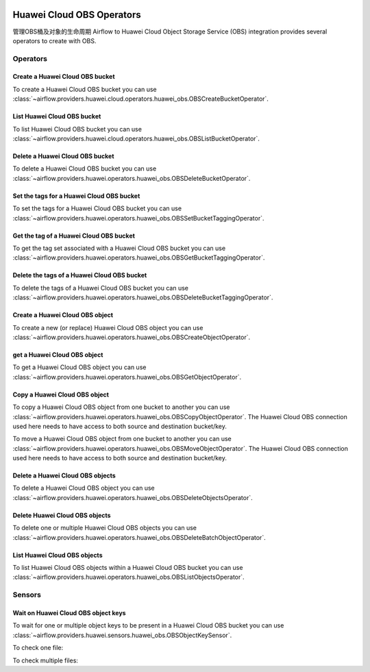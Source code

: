  .. Licensed to the Apache Software Foundation (ASF) under one
    or more contributor license agreements.  See the NOTICE file
    distributed with this work for additional information
    regarding copyright ownership.  The ASF licenses this file
    to you under the Apache License, Version 2.0 (the
    "License"); you may not use this file except in compliance
    with the License.  You may obtain a copy of the License at

 ..   http://www.apache.org/licenses/LICENSE-2.0

 .. Unless required by applicable law or agreed to in writing,
    software distributed under the License is distributed on an
    "AS IS" BASIS, WITHOUT WARRANTIES OR CONDITIONS OF ANY
    KIND, either express or implied.  See the License for the
    specific language governing permissions and limitations
    under the License.

==========================
Huawei Cloud OBS Operators
==========================

管理OBS桶及对象的生命周期
Airflow to Huawei Cloud Object Storage Service (OBS) integration provides several operators to create  with OBS.

Operators
---------

.. _howto/operator: OBSCreateBucketOperator:

Create a Huawei Cloud OBS bucket
================================

To create a Huawei Cloud OBS bucket you can use
:class:`~airflow.providers.huawei.cloud.operators.huawei_obs.OBSCreateBucketOperator`.

.. exampleinclude:: /../../tests/system/providers/huawei/example_obs.py
   :dedent: 4
   :language: python
   :start-after: [START howto_operator_obs_create_bucket]
   :end-before: [END howto_operator_obs_create_bucket]

.. _howto/operator:OBSListBucketOperator:

List Huawei Cloud OBS bucket
============================

To list Huawei Cloud OBS bucket you can use
:class:`~airflow.providers.huawei.cloud.operators.huawei_obs.OBSListBucketOperator`.

.. exampleinclude:: /../../tests/system/providers/huawei/example_obs.py
   :dedent: 4
   :language: python
   :start-after: [START howto_operator_obs_list_bucket]
   :end-before: [END howto_operator_obs_list_bucket]

.. _howto/operator:OBSDeleteBucketOperator:

Delete a Huawei Cloud OBS bucket
================================

To delete a Huawei Cloud OBS bucket you can use
:class:`~airflow.providers.huawei.operators.huawei_obs.OBSDeleteBucketOperator`.

.. exampleinclude:: /../../tests/system/providers/huawei/example_obs.py
    :language: python
    :dedent: 4
    :start-after: [START howto_operator_obs_delete_bucket]
    :end-before: [END howto_operator_obs_delete_bucket]

.. _howto/operator:OBSSetBucketTaggingOperator:

Set the tags for a Huawei Cloud OBS bucket
==========================================

To set the tags for a Huawei Cloud OBS bucket you can use
:class:`~airflow.providers.huawei.operators.huawei_obs.OBSSetBucketTaggingOperator`.

.. exampleinclude:: /../../tests/system/providers/huawei/example_obs.py
    :language: python
    :dedent: 4
    :start-after: [START howto_operator_obs_set_bucket_tagging]
    :end-before: [END howto_operator_obs_set_bucket_tagging]

.. _howto/operator:OBSGetBucketTaggingOperator:

Get the tag of a Huawei Cloud OBS bucket
========================================

To get the tag set associated with a Huawei Cloud OBS bucket you can use
:class:`~airflow.providers.huawei.operators.huawei_obs.OBSGetBucketTaggingOperator`.

.. exampleinclude:: /../../tests/system/providers/huawei/example_obs.py
    :language: python
    :dedent: 4
    :start-after: [START howto_operator_obs_get_bucket_tagging]
    :end-before: [END howto_operator_obs_get_bucket_tagging]

.. _howto/operator:OBSDeleteBucketTaggingOperator:

Delete the tags of a Huawei Cloud OBS bucket
============================================

To delete the tags of a Huawei Cloud OBS bucket you can use
:class:`~airflow.providers.huawei.operators.huawei_obs.OBSDeleteBucketTaggingOperator`.

.. exampleinclude:: /../../tests/system/providers/huawei/example_obs.py
    :language: python
    :dedent: 4
    :start-after: [START howto_operator_obs_delete_bucket_tagging]
    :end-before: [END howto_operator_obs_delete_bucket_tagging]

.. _howto/operator:OBSCreateObjectOperator:

Create a Huawei Cloud OBS object
================================

To create a new (or replace) Huawei Cloud OBS object you can use
:class:`~airflow.providers.huawei.operators.huawei_obs.OBSCreateObjectOperator`.

.. exampleinclude:: /../../tests/system/providers/huawei/example_obs.py
    :language: python
    :dedent: 4
    :start-after: [START howto_operator_obs_create_object]
    :end-before: [END howto_operator_obs_create_object]

.. _howto/operator:OBSGetObjectOperator:

get a Huawei Cloud OBS object
=============================

To get a Huawei Cloud OBS object you can use
:class:`~airflow.providers.huawei.operators.huawei_obs.OBSGetObjectOperator`.

.. exampleinclude:: /../../tests/system/providers/huawei/example_obs.py
    :language: python
    :dedent: 4
    :start-after: [START howto_operator_obs_get_object]
    :end-before: [END howto_operator_obs_get_object]

.. _howto/operator:OBSCopyObjectOperator:

Copy a Huawei Cloud OBS object
==============================

To copy a Huawei Cloud OBS object from one bucket to another you can use
:class:`~airflow.providers.huawei.operators.huawei_obs.OBSCopyObjectOperator`.
The Huawei Cloud OBS connection used here needs to have access to both source and destination bucket/key.

.. exampleinclude:: /../../tests/system/providers/huawei/example_obs.py
    :language: python
    :dedent: 4
    :start-after: [START howto_operator_obs_copy_object]
    :end-before: [END howto_operator_obs_copy_object]

.. _howto/operator:OBSMoveObjectOperator:

To move a Huawei Cloud OBS object from one bucket to another you can use
:class:`~airflow.providers.huawei.operators.huawei_obs.OBSMoveObjectOperator`.
The Huawei Cloud OBS connection used here needs to have access to both source and destination bucket/key.

.. exampleinclude:: /../../tests/system/providers/huawei/example_obs.py
    :language: python
    :dedent: 4
    :start-after: [START howto_operator_obs_move_object]
    :end-before: [END howto_operator_obs_move_object]

.. _howto/operator:OBSDeleteObjectOperator:

Delete a Huawei Cloud OBS objects
=================================

To delete a Huawei Cloud OBS object you can use
:class:`~airflow.providers.huawei.operators.huawei_obs.OBSDeleteObjectsOperator`.

.. exampleinclude:: /../../tests/system/providers/huawei/example_obs.py
    :language: python
    :dedent: 4
    :start-after: [START howto_operator_obs_delete_object]
    :end-before: [END howto_operator_obs_delete_object]

.. _howto/operator:OBSDeleteBatchObjectOperator:

Delete Huawei Cloud OBS objects
===============================

To delete one or multiple Huawei Cloud OBS objects you can use
:class:`~airflow.providers.huawei.operators.huawei_obs.OBSDeleteBatchObjectOperator`.

.. exampleinclude:: /../../tests/system/providers/huawei/example_obs.py
    :language: python
    :dedent: 4
    :start-after: [START howto_operator_obs_delete_batch_object]
    :end-before: [END howto_operator_obs_delete_batch_object]

.. _howto/operator:OBSListObjectsOperator:

List Huawei Cloud OBS objects
=============================

To list Huawei Cloud OBS objects within a Huawei Cloud OBS bucket you can use
:class:`~airflow.providers.huawei.operators.huawei_obs.OBSListObjectsOperator`.

.. exampleinclude:: /../../tests/system/providers/huawei/example_obs.py
    :language: python
    :dedent: 4
    :start-after: [START howto_operator_obs_list_object]
    :end-before: [END howto_operator_obs_list_object]

Sensors
-------

.. _howto/sensor:OBSObjectKeySensor:

Wait on Huawei Cloud OBS object keys
====================================

To wait for one or multiple object keys to be present in a Huawei Cloud OBS bucket you can use
:class:`~airflow.providers.huawei.sensors.huawei_obs.OBSObjectKeySensor`.

To check one file:

.. exampleinclude:: /../../tests/system/providers/huawei/example_obs.py
    :language: python
    :dedent: 4
    :start-after: [START howto_sensor_obs_object_key_single]
    :end-before: [END howto_sensor_obs_object_key_single]

To check multiple files:

.. exampleinclude:: /../../tests/system/providers/huawei/example_obs.py
    :language: python
    :dedent: 4
    :start-after: [START howto_sensor_obs_object_key_multiple]
    :end-before: [END howto_sensor_obs_object_key_multiple]

